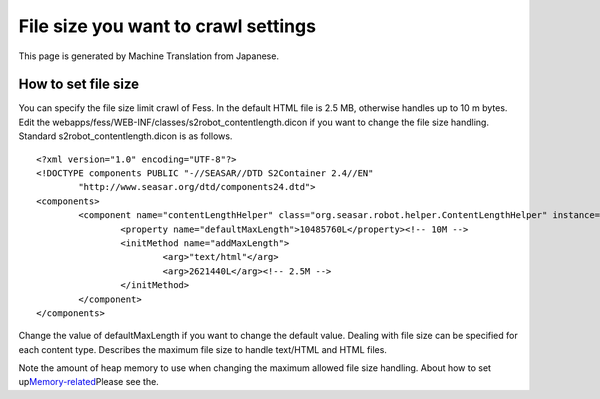 ====================================
File size you want to crawl settings
====================================

This page is generated by Machine Translation from Japanese.

How to set file size
====================

You can specify the file size limit crawl of Fess. In the default HTML
file is 2.5 MB, otherwise handles up to 10 m bytes. Edit the
webapps/fess/WEB-INF/classes/s2robot\_contentlength.dicon if you want to
change the file size handling. Standard s2robot\_contentlength.dicon is
as follows.

::

    <?xml version="1.0" encoding="UTF-8"?>
    <!DOCTYPE components PUBLIC "-//SEASAR//DTD S2Container 2.4//EN"
            "http://www.seasar.org/dtd/components24.dtd">
    <components>
            <component name="contentLengthHelper" class="org.seasar.robot.helper.ContentLengthHelper" instance="singleton" >
                    <property name="defaultMaxLength">10485760L</property><!-- 10M -->
                    <initMethod name="addMaxLength">
                            <arg>"text/html"</arg>
                            <arg>2621440L</arg><!-- 2.5M -->
                    </initMethod>
            </component>
    </components>

Change the value of defaultMaxLength if you want to change the default
value. Dealing with file size can be specified for each content type.
Describes the maximum file size to handle text/HTML and HTML files.

Note the amount of heap memory to use when changing the maximum allowed
file size handling. About how to set
up\ `Memory-related <memory-config.html>`__\ Please see the.

